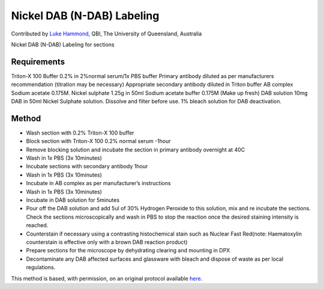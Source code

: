 Nickel DAB (N-DAB) Labeling
========================================================================================================

.. sectionauthor:: lukehammond <l.hammond@uq.edu.au>

Contributed by `Luke Hammond <http://web.qbi.uq.edu.au/microscopy/>`__, QBI, The University of Queensland, Australia

Nickel DAB (N-DAB) Labeling for sections






Requirements
------------
Triton-X 100 Buffer 0.2% in 2%normal serum/1x PBS buffer
Primary antibody diluted as per manufacturers recommendation (titration may be necessary)
Appropriate secondary antibody diluted in Triton buffer
AB complex
Sodium acetate 0.175M.
Nickel sulphate 1.25g in 50ml Sodium acetate buffer 0.175M (Make up fresh)
DAB solution 10mg DAB in 50ml Nickel Sulphate solution. Dissolve and filter before use.
1% bleach solution for DAB deactivation.


Method
------

- Wash section with 0.2% Triton-X 100 buffer


- Block section with Triton-X 100 0.2% normal serum -1hour


- Remove blocking solution and incubate the section in primary antibody overnight at 40C


- Wash in 1x PBS (3x 10minutes)


- Incubate sections with secondary antibody 1hour


- Wash in 1x PBS (3x 10minutes)


- Incubate in AB complex as per manufacturer’s instructions


- Wash in 1x PBS (3x 10minutes)


- Incubate in DAB solution for 5minutes


- Pour off the DAB solution and add 5ul of 30%  Hydrogen Peroxide to this solution, mix and re incubate the sections. Check the sections microscopically and wash in PBS to stop the reaction once the desired staining intensity is reached.


- Counterstain if necessary using a contrasting histochemical stain such as Nuclear Fast Red(note: Haematoxylin counterstain is effective only with a brown DAB reaction product)


- Prepare sections for the microscope by dehydrating clearing and mounting in DPX


- Decontaminate any DAB affected surfaces and glassware with bleach and dispose of waste as per local regulations.







This method is based, with permission, on an original protocol available `here <http://web.qbi.uq.edu.au/microscopy/?page_id=518>`_.
